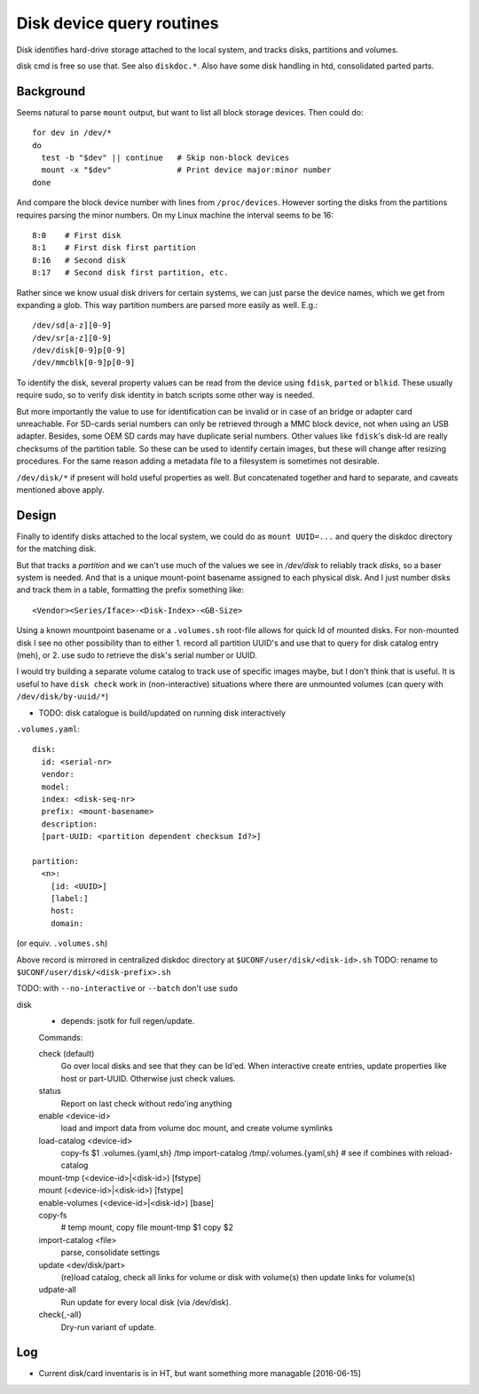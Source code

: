 Disk device query routines
==========================
Disk identifies hard-drive storage attached to the local system, and tracks disks, partitions and volumes.

disk cmd is free so use that. See also ``diskdoc.*``.
Also have some disk handling in htd, consolidated parted parts.

Background
----------
Seems natural to parse ``mount`` output, but want to list all block storage devices. Then could do::

  for dev in /dev/*
  do
    test -b "$dev" || continue   # Skip non-block devices
    mount -x "$dev"              # Print device major:minor number
  done

And compare the block device number with lines from ``/proc/devices``.
However sorting the disks from the partitions requires parsing the
minor numbers. On my Linux machine the interval seems to be 16::

  8:0    # First disk
  8:1    # First disk first partition
  8:16   # Second disk
  8:17   # Second disk first partition, etc.

Rather since we know usual disk drivers for certain systems, we can just parse
the device names, which we get from expanding a glob. This way partition numbers are parsed more easily as well. E.g.::

  /dev/sd[a-z][0-9]
  /dev/sr[a-z][0-9]
  /dev/disk[0-9]p[0-9]
  /dev/mmcblk[0-9]p[0-9]

To identify the disk, several property values can be read from the device using ``fdisk``, ``parted`` or ``blkid``. These usually require sudo, so to verify disk identity in batch scripts some other way is needed.

But more importantly the value to use for identification can be invalid or in case of an bridge or adapter card unreachable. For SD-cards serial numbers can only be retrieved through a MMC block device, not when using an USB adapter. Besides, some OEM SD cards may have duplicate serial numbers. Other values like ``fdisk``'s disk-Id are really checksums of the partition table. So these can be used to identify certain images, but these will change after resizing procedures. For the same reason adding a metadata file to a filesystem is sometimes not desirable.

``/dev/disk/*`` if present will hold useful properties as well. But concatenated together and hard to separate, and caveats mentioned above apply.


Design
------
Finally to identify disks attached to the local system, we could do as ``mount UUID=...`` and query the diskdoc directory for the matching disk.

But that tracks a *partition* and we can't use much of the values we see in `/dev/disk` to reliably track *disks*, so a baser system is needed. And that is a unique mount-point basename assigned to each physical disk. And I just number disks and track them in a table, formatting the prefix something like::

  <Vendor><Series/Iface>-<Disk-Index>-<GB-Size>

Using a known mountpoint basename or a ``.volumes.sh`` root-file allows for quick Id of mounted disks. For non-mounted disk I see no other possibility than to either 1. record all partition UUID's and use that to query for disk catalog entry (meh), or 2. use sudo to retrieve the disk's serial number or UUID.

I would try building a separate volume catalog to track use of specific images maybe, but I don't think that is useful. It is useful to have ``disk check`` work in (non-interactive) situations where there are unmounted volumes (can query with ``/dev/disk/by-uuid/*``)

- TODO: disk catalogue is build/updated on running disk interactively

``.volumes.yaml``::

  disk:
    id: <serial-nr>
    vendor:
    model:
    index: <disk-seq-nr>
    prefix: <mount-basename>
    description:
    [part-UUID: <partition dependent checksum Id?>]

  partition:
    <n>:
      [id: <UUID>]
      [label:]
      host:
      domain:

(or equiv. ``.volumes.sh``)

Above record is mirrored in centralized diskdoc directory at
``$UCONF/user/disk/<disk-id>.sh``
TODO: rename to ``$UCONF/user/disk/<disk-prefix>.sh``

TODO: with ``--no-interactive`` or ``--batch`` don't use ``sudo``

disk
  - depends: jsotk for full regen/update.

  Commands:

  check (default)
    Go over local disks and see that they can be Id'ed.
    When interactive create entries, update properties like host
    or part-UUID. Otherwise just check values.
  status
    Report on last check without redo'ing anything
  enable <device-id>
    load and import data from volume doc
    mount, and create volume symlinks
  load-catalog <device-id>
    copy-fs $1 .volumes.{yaml,sh} /tmp
    import-catalog /tmp/.volumes.{yaml,sh}
    # see if combines with reload-catalog
  mount-tmp (<device-id>|<disk-id>) [fstype]
    ..
  mount (<device-id>|<disk-id>) [fstype]
    ..
  enable-volumes (<device-id>|<disk-id>) [base]
    ..
  copy-fs
    # temp mount, copy file
    mount-tmp $1
    copy $2
  import-catalog <file>
    parse, consolidate settings
  update <dev/disk/part>
    (re)load catalog, check all links for volume or disk with volume(s)
    then update links for volume(s)
  udpate-all
    Run update for every local disk (via /dev/disk).
  check{,-all}
    Dry-run variant of update.

Log
----
- Current disk/card inventaris is in HT, but want something more managable [2016-06-15]
